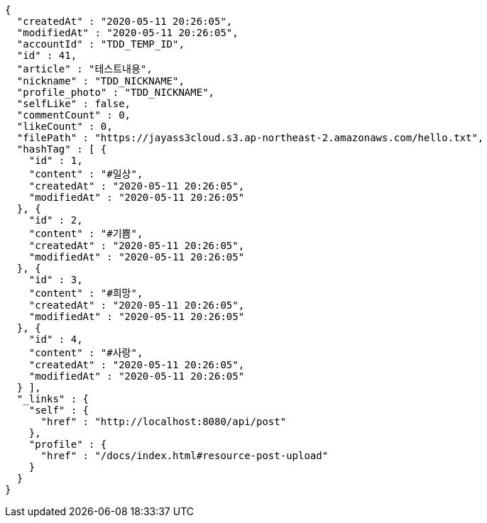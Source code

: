 [source,options="nowrap"]
----
{
  "createdAt" : "2020-05-11 20:26:05",
  "modifiedAt" : "2020-05-11 20:26:05",
  "accountId" : "TDD_TEMP_ID",
  "id" : 41,
  "article" : "테스트내용",
  "nickname" : "TDD_NICKNAME",
  "profile_photo" : "TDD_NICKNAME",
  "selfLike" : false,
  "commentCount" : 0,
  "likeCount" : 0,
  "filePath" : "https://jayass3cloud.s3.ap-northeast-2.amazonaws.com/hello.txt",
  "hashTag" : [ {
    "id" : 1,
    "content" : "#일상",
    "createdAt" : "2020-05-11 20:26:05",
    "modifiedAt" : "2020-05-11 20:26:05"
  }, {
    "id" : 2,
    "content" : "#기쁨",
    "createdAt" : "2020-05-11 20:26:05",
    "modifiedAt" : "2020-05-11 20:26:05"
  }, {
    "id" : 3,
    "content" : "#희망",
    "createdAt" : "2020-05-11 20:26:05",
    "modifiedAt" : "2020-05-11 20:26:05"
  }, {
    "id" : 4,
    "content" : "#사랑",
    "createdAt" : "2020-05-11 20:26:05",
    "modifiedAt" : "2020-05-11 20:26:05"
  } ],
  "_links" : {
    "self" : {
      "href" : "http://localhost:8080/api/post"
    },
    "profile" : {
      "href" : "/docs/index.html#resource-post-upload"
    }
  }
}
----